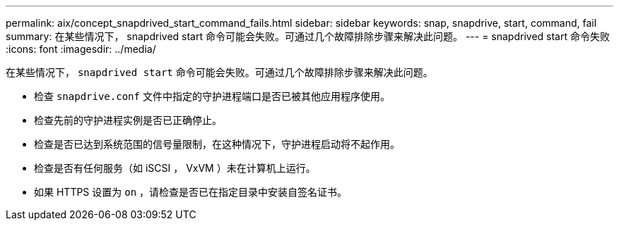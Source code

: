 ---
permalink: aix/concept_snapdrived_start_command_fails.html 
sidebar: sidebar 
keywords: snap, snapdrive, start, command, fail 
summary: 在某些情况下， snapdrived start 命令可能会失败。可通过几个故障排除步骤来解决此问题。 
---
= snapdrived start 命令失败
:icons: font
:imagesdir: ../media/


[role="lead"]
在某些情况下， `snapdrived start` 命令可能会失败。可通过几个故障排除步骤来解决此问题。

* 检查 `snapdrive.conf` 文件中指定的守护进程端口是否已被其他应用程序使用。
* 检查先前的守护进程实例是否已正确停止。
* 检查是否已达到系统范围的信号量限制，在这种情况下，守护进程启动将不起作用。
* 检查是否有任何服务（如 iSCSI ， VxVM ）未在计算机上运行。
* 如果 HTTPS 设置为 `on` ，请检查是否已在指定目录中安装自签名证书。

